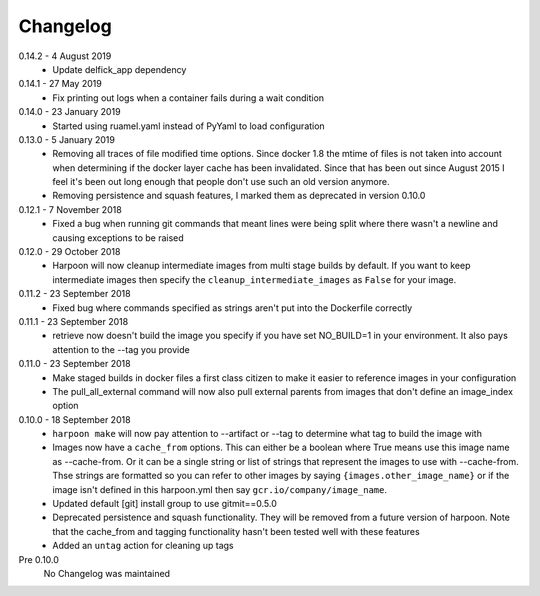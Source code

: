 Changelog
=========

0.14.2 - 4 August 2019
     * Update delfick_app dependency

0.14.1 - 27 May 2019
    * Fix printing out logs when a container fails during a wait condition

0.14.0 - 23 January 2019
    * Started using ruamel.yaml instead of PyYaml to load configuration

0.13.0 - 5 January 2019
    * Removing all traces of file modified time options. Since docker 1.8 the
      mtime of files is not taken into account when determining if the docker
      layer cache has been invalidated. Since that has been out since August
      2015 I feel it's been out long enough that people don't use such an old
      version anymore.
    * Removing persistence and squash features, I marked them as deprecated in
      version 0.10.0

0.12.1 - 7 November 2018
    * Fixed a bug when running git commands that meant lines were being split
      where there wasn't a newline and causing exceptions to be raised

0.12.0 - 29 October 2018
    * Harpoon will now cleanup intermediate images from multi stage builds by
      default. If you want to keep intermediate images then specify the
      ``cleanup_intermediate_images`` as ``False`` for your image.

0.11.2 - 23 September 2018
    * Fixed bug where commands specified as strings aren't put into the
      Dockerfile correctly

0.11.1 - 23 September 2018
    * retrieve now doesn't build the image you specify if you have set NO_BUILD=1
      in your environment. It also pays attention to the --tag you provide

0.11.0 - 23 September 2018
    * Make staged builds in docker files a first class citizen to make it easier
      to reference images in your configuration
    * The pull_all_external command will now also pull external parents from images
      that don't define an image_index option

0.10.0 - 18 September 2018
    * ``harpoon make`` will now pay attention to --artifact or --tag to determine
      what tag to build the image with
    * Images now have a ``cache_from`` options. This can either be a boolean where
      True means use this image name as --cache-from. Or it can be a single string
      or list of strings that represent the images to use with --cache-from. Thse
      strings are formatted so you can refer to other images by saying
      ``{images.other_image_name}`` or if the image isn't defined in this harpoon.yml
      then say ``gcr.io/company/image_name``.
    * Updated default [git] install group to use gitmit==0.5.0
    * Deprecated persistence and squash functionality. They will be removed from
      a future version of harpoon. Note that the cache_from and tagging
      functionality hasn't been tested well with these features
    * Added an ``untag`` action for cleaning up tags

Pre 0.10.0
    No Changelog was maintained
